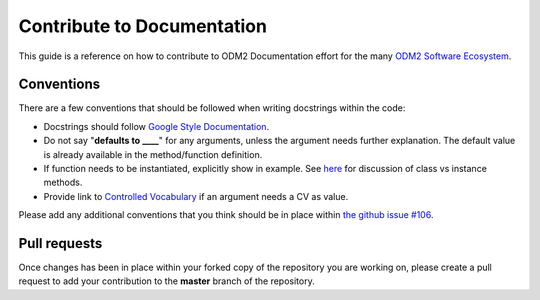 Contribute to Documentation
============================

This guide is a reference on how to contribute to ODM2 Documentation effort
for the many `ODM2 Software Ecosystem <https://github.com/ODM2/odm2-software-ecosystem>`__.

Conventions
-----------

There are a few conventions that should be followed
when writing docstrings within the code:

- Docstrings should follow
  `Google Style Documentation
  <http://sphinxcontrib-napoleon.readthedocs.io/en/latest/example_google.html>`__.

- Do not say "**defaults to ____**" for any arguments,
  unless the argument needs further explanation.
  The default value is already available in the method/function definition.

- If function needs to be instantiated, explicitly show in example.
  See
  `here <https://stackoverflow.com/questions/17134653/difference-between-class-and-instance-methods>`__
  for discussion of class vs instance methods.

- Provide link to `Controlled Vocabulary <http://vocabulary.odm2.org/>`__
  if an argument needs a CV as value.

Please add any additional conventions that you think should be in place
within `the github issue #106 <https://github.com/ODM2/ODM2PythonAPI/issues/106>`__.

Pull requests
-------------

Once changes has been in place within your forked copy of the repository
you are working on, please create a pull request to add your contribution
to the **master** branch of the repository.
